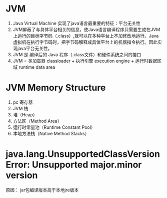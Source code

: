 * JVM 
  1. Java Virtual Machine 实现了java语言最重要的特征：平台无关性
  2. JVM屏蔽了与具体平台相关的信息，使Java语言编译程序只需要生成在JVM上运行的目标字节码（.class）,就可以在多种平台上不加修改地运行。Java 虚拟机在执行字节码时，把字节码解释成具体平台上的机器指令执行。因此实现java平台无关性。
  3. JVM 是 编译后的 Java 程序（.class文件）和硬件系统之间的接口
  4. JVM = 类加载器 classloader + 执行引擎 execution engine + 运行时数据区域 runtime data area
* JVM Memory Structure
  1. pc 寄存器
  2. JVM 栈
  3. 堆（Heap）
  4. 方法区（Method Area）
  5. 运行时常量池（Runtime Constant Pool）
  6. 本地方法栈（Native Method Stacks）
* java.lang.UnsupportedClassVersionError: Unsupported major.minor version
  原因： jar包编译版本高于本地jre版本
